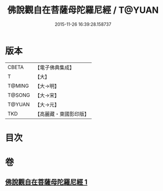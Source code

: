 #+TITLE: 佛說觀自在菩薩母陀羅尼經 / T@YUAN
#+DATE: 2015-11-26 16:39:28.158737
* 版本
 |     CBETA|【電子佛典集成】|
 |         T|【大】     |
 |    T@MING|【大→明】   |
 |    T@SONG|【大→宋】   |
 |    T@YUAN|【大→元】   |
 |       TKD|【高麗藏・東國影印版】|

* 目次
* 卷
** [[file:KR6j0328_001.txt][佛說觀自在菩薩母陀羅尼經 1]]

